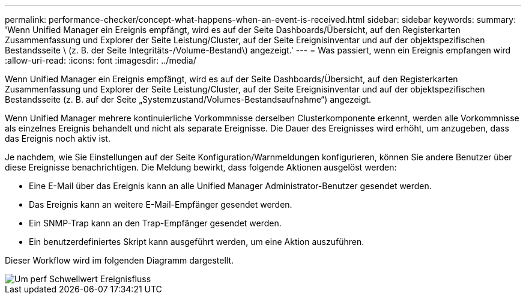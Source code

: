 ---
permalink: performance-checker/concept-what-happens-when-an-event-is-received.html 
sidebar: sidebar 
keywords:  
summary: 'Wenn Unified Manager ein Ereignis empfängt, wird es auf der Seite Dashboards/Übersicht, auf den Registerkarten Zusammenfassung und Explorer der Seite Leistung/Cluster, auf der Seite Ereignisinventar und auf der objektspezifischen Bestandsseite \ (z. B. der Seite Integritäts-/Volume-Bestand\) angezeigt.' 
---
= Was passiert, wenn ein Ereignis empfangen wird
:allow-uri-read: 
:icons: font
:imagesdir: ../media/


[role="lead"]
Wenn Unified Manager ein Ereignis empfängt, wird es auf der Seite Dashboards/Übersicht, auf den Registerkarten Zusammenfassung und Explorer der Seite Leistung/Cluster, auf der Seite Ereignisinventar und auf der objektspezifischen Bestandsseite (z. B. auf der Seite „Systemzustand/Volumes-Bestandsaufnahme“) angezeigt.

Wenn Unified Manager mehrere kontinuierliche Vorkommnisse derselben Clusterkomponente erkennt, werden alle Vorkommnisse als einzelnes Ereignis behandelt und nicht als separate Ereignisse. Die Dauer des Ereignisses wird erhöht, um anzugeben, dass das Ereignis noch aktiv ist.

Je nachdem, wie Sie Einstellungen auf der Seite Konfiguration/Warnmeldungen konfigurieren, können Sie andere Benutzer über diese Ereignisse benachrichtigen. Die Meldung bewirkt, dass folgende Aktionen ausgelöst werden:

* Eine E-Mail über das Ereignis kann an alle Unified Manager Administrator-Benutzer gesendet werden.
* Das Ereignis kann an weitere E-Mail-Empfänger gesendet werden.
* Ein SNMP-Trap kann an den Trap-Empfänger gesendet werden.
* Ein benutzerdefiniertes Skript kann ausgeführt werden, um eine Aktion auszuführen.


Dieser Workflow wird im folgenden Diagramm dargestellt.

image::../media/um-perf-threshold-event-flow.gif[Um perf Schwellwert Ereignisfluss]
